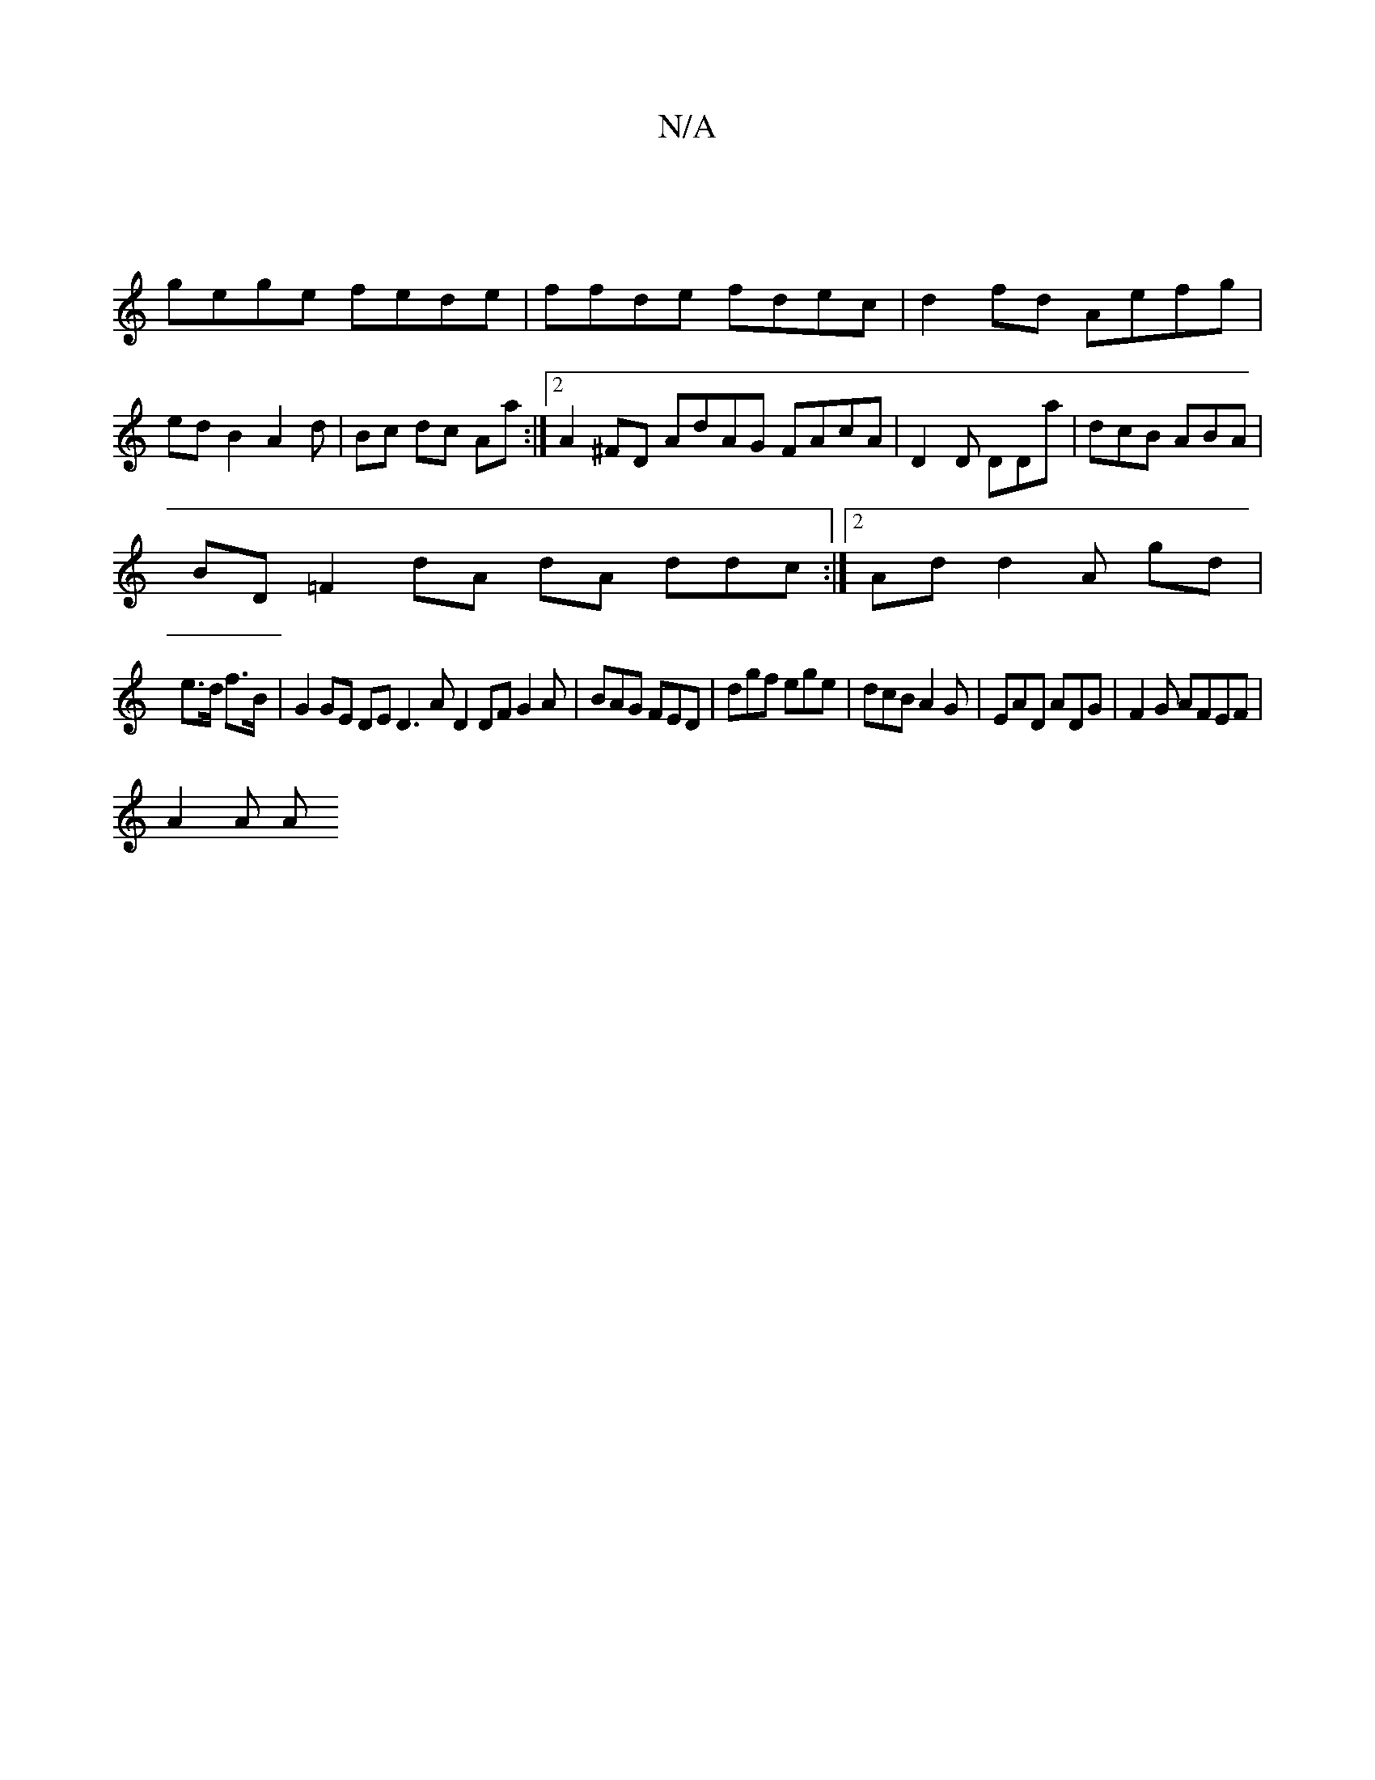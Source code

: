 X:1
T:N/A
M:4/4
R:N/A
K:Cmajor
|
gege fede|ffde fdec|d2fd Aefg|edB2A2d | Bc dc Aa :|2 A2 ^FD AdAG FAcA|D2D DDa|dcB ABA|
BD =F2 dA dA ddc:|2 Add2 A gd|
e>d f>B | G2 GE DE D3 A D2DF G2A|BAG FED|dgf ege|dcB A2G|EAD ADG|F2G AFEF|
A2A A